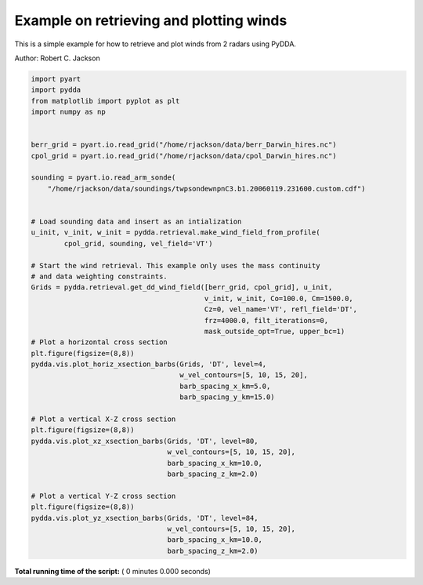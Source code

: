 

.. _sphx_glr_source_auto_examples_test_example.py:


Example on retrieving and plotting winds
----------------------------------------

This is a simple example for how to retrieve and plot winds from 2 radars
using PyDDA.

Author: Robert C. Jackson




.. code-block:: python


    import pyart
    import pydda
    from matplotlib import pyplot as plt
    import numpy as np


    berr_grid = pyart.io.read_grid("/home/rjackson/data/berr_Darwin_hires.nc")
    cpol_grid = pyart.io.read_grid("/home/rjackson/data/cpol_Darwin_hires.nc")

    sounding = pyart.io.read_arm_sonde(
        "/home/rjackson/data/soundings/twpsondewnpnC3.b1.20060119.231600.custom.cdf")


    # Load sounding data and insert as an intialization
    u_init, v_init, w_init = pydda.retrieval.make_wind_field_from_profile(
            cpol_grid, sounding, vel_field='VT')

    # Start the wind retrieval. This example only uses the mass continuity
    # and data weighting constraints.
    Grids = pydda.retrieval.get_dd_wind_field([berr_grid, cpol_grid], u_init,
                                              v_init, w_init, Co=100.0, Cm=1500.0, 
                                              Cz=0, vel_name='VT', refl_field='DT',
                                              frz=4000.0, filt_iterations=0, 
                                              mask_outside_opt=True, upper_bc=1)
    # Plot a horizontal cross section
    plt.figure(figsize=(8,8))
    pydda.vis.plot_horiz_xsection_barbs(Grids, 'DT', level=4,
                                        w_vel_contours=[5, 10, 15, 20],
                                        barb_spacing_x_km=5.0,
                                        barb_spacing_y_km=15.0)

    # Plot a vertical X-Z cross section
    plt.figure(figsize=(8,8))
    pydda.vis.plot_xz_xsection_barbs(Grids, 'DT', level=80,
                                     w_vel_contours=[5, 10, 15, 20],
                                     barb_spacing_x_km=10.0,
                                     barb_spacing_z_km=2.0)

    # Plot a vertical Y-Z cross section
    plt.figure(figsize=(8,8))
    pydda.vis.plot_yz_xsection_barbs(Grids, 'DT', level=84,
                                     w_vel_contours=[5, 10, 15, 20],
                                     barb_spacing_x_km=10.0,
                                     barb_spacing_z_km=2.0)

**Total running time of the script:** ( 0 minutes  0.000 seconds)



.. only :: html

 .. container:: sphx-glr-footer


  .. container:: sphx-glr-download

     :download:`Download Python source code: test_example.py <test_example.py>`



  .. container:: sphx-glr-download

     :download:`Download Jupyter notebook: test_example.ipynb <test_example.ipynb>`


.. only:: html

 .. rst-class:: sphx-glr-signature

    `Gallery generated by Sphinx-Gallery <https://sphinx-gallery.readthedocs.io>`_
